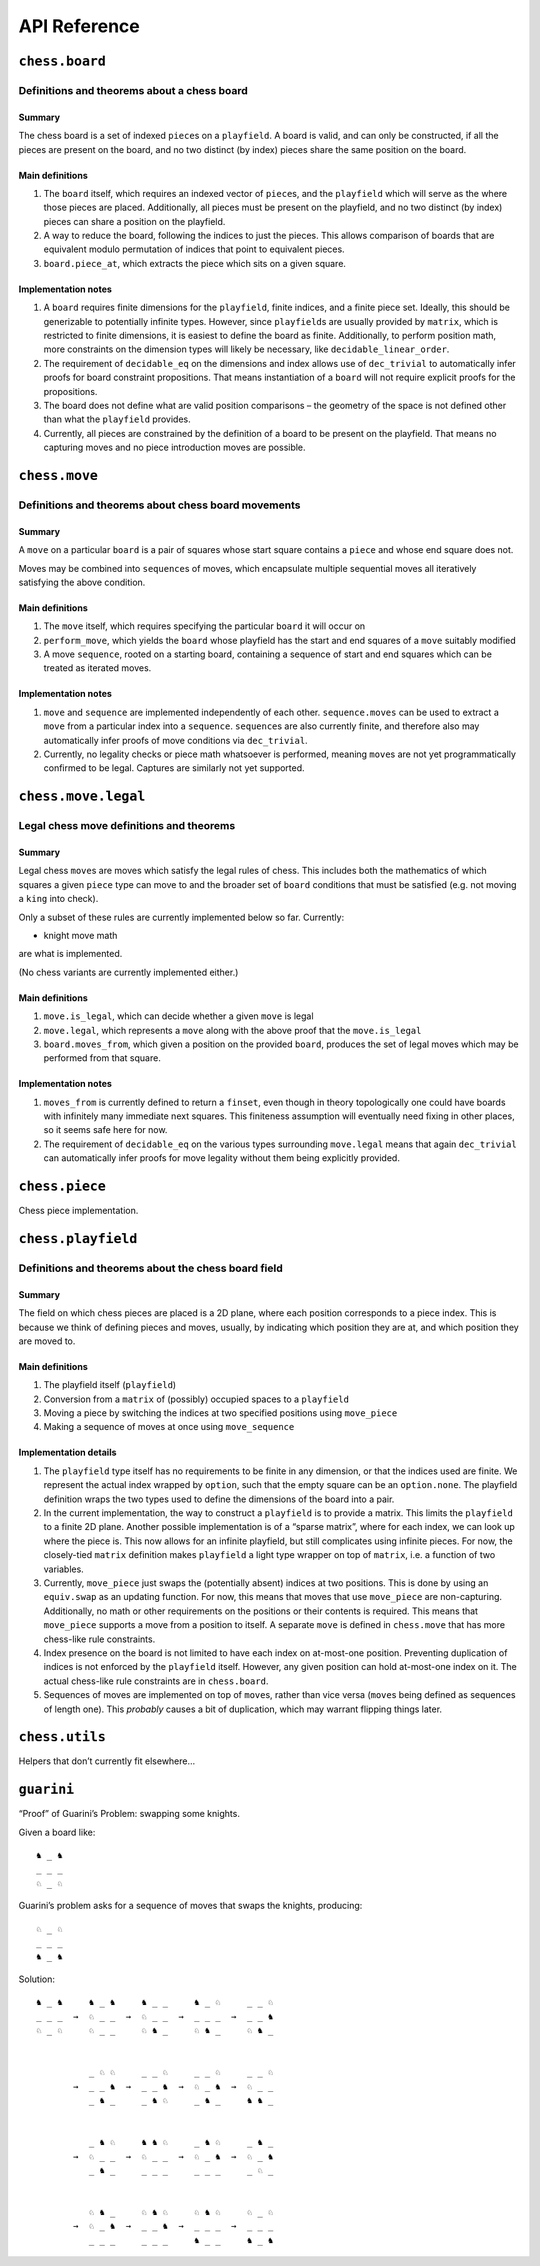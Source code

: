 =============
API Reference
=============

``chess.board``
===============

Definitions and theorems about a chess board
--------------------------------------------

Summary
~~~~~~~

The chess board is a set of indexed ``piece``\ s on a ``playfield``. A
board is valid, and can only be constructed, if all the pieces are
present on the board, and no two distinct (by index) pieces share the
same position on the board.

Main definitions
~~~~~~~~~~~~~~~~

1. The ``board`` itself, which requires an indexed vector of
   ``piece``\ s, and the ``playfield`` which will serve as the where
   those pieces are placed. Additionally, all pieces must be present on
   the playfield, and no two distinct (by index) pieces can share a
   position on the playfield.

2. A way to reduce the board, following the indices to just the pieces.
   This allows comparison of boards that are equivalent modulo
   permutation of indices that point to equivalent pieces.

3. ``board.piece_at``, which extracts the piece which sits on a given
   square.

Implementation notes
~~~~~~~~~~~~~~~~~~~~

1. A ``board`` requires finite dimensions for the ``playfield``, finite
   indices, and a finite piece set. Ideally, this should be generizable
   to potentially infinite types. However, since ``playfield``\ s are
   usually provided by ``matrix``, which is restricted to finite
   dimensions, it is easiest to define the board as finite.
   Additionally, to perform position math, more constraints on the
   dimension types will likely be necessary, like
   ``decidable_linear_order``.

2. The requirement of ``decidable_eq`` on the dimensions and index
   allows use of ``dec_trivial`` to automatically infer proofs for board
   constraint propositions. That means instantiation of a ``board`` will
   not require explicit proofs for the propositions.

3. The board does not define what are valid position comparisons – the
   geometry of the space is not defined other than what the
   ``playfield`` provides.

4. Currently, all pieces are constrained by the definition of a board to
   be present on the playfield. That means no capturing moves and no
   piece introduction moves are possible.



.. theorem:: chess.board

    A board is axiomatized as a set of indexable (ergo distinguishable)
    pieces which are placed on distinct squares of a ``playfield``.

    No inhabited instance because the index type can be larger than the
    cardinality of the playfield dimensions.


.. theorem:: board_repr

    A board’s representation is just the concatentation of the
    representations of the ``pieces`` and ``contents`` via
    ``board_repr_pieces`` and ``board_repr_contents``, respectively, with
    newlines inserted for clarity.


.. theorem:: board_repr_contents

    A board’s ``contents`` can be represented by reducing the board
    according to the indexed vector at ``pieces``, and placing the pieces on
    the ``playfield``. We override the default ``option K`` representation
    by using ``option_wrap``, and supply an underscore to represent empty
    positions.


.. theorem:: board_repr_instance

    A board’s representation is provided by ``board_repr``.


.. theorem:: board_repr_pieces

    A board’s ``pieces`` is a “vector”, so ``vec_repr`` is used to represent
    it.


.. theorem:: contents_decidable

    Explicitly state that the proposition that an index ``ix : ι`` is in the
    board is ``decidable``, when the ``ι`` is itself ``decidable_eq``.


.. theorem:: has_equiv




.. theorem:: has_mem




.. theorem:: height

    The height of the board. Explicit argument for projection notation.


.. theorem:: inj_iff

    Given that the board is ``occupied_at`` some ``pos : m × n``, then the
    index at some ``pos' : m × n`` is equal to the index at ``pos``, iff
    that ``pos'`` is equal ``pos' = pos``.


.. theorem:: no_superimposed

    A board maps each index ``ix : ι`` to a unique position ``pos : m × n``,
    stated explicitly. Uses the ``board.injects`` constraint.


.. theorem:: piece_at

    The (colored) ``piece`` on a given square.


.. theorem:: reduce

    The state of the board, where pieces of the same type are equivalent


.. theorem:: retains_pieces

    A board contains all of the ``ix : ι`` indices that it knows of, stated
    explicitly. Uses the ``board.contains`` constraint.


.. theorem:: width

    The width of the board. Explicit argument for projection notation.


``chess.move``
==============

Definitions and theorems about chess board movements
----------------------------------------------------

Summary
~~~~~~~

A ``move`` on a particular ``board`` is a pair of squares whose start
square contains a ``piece`` and whose end square does not.

Moves may be combined into ``sequence``\ s of moves, which encapsulate
multiple sequential moves all iteratively satisfying the above
condition.

Main definitions
~~~~~~~~~~~~~~~~

1. The ``move`` itself, which requires specifying the particular
   ``board`` it will occur on

2. ``perform_move``, which yields the ``board`` whose playfield has the
   start and end squares of a ``move`` suitably modified

3. A move ``sequence``, rooted on a starting board, containing a
   sequence of start and end squares which can be treated as iterated
   moves.

Implementation notes
~~~~~~~~~~~~~~~~~~~~

1. ``move`` and ``sequence`` are implemented independently of each
   other. ``sequence.moves`` can be used to extract a ``move`` from a
   particular index into a ``sequence``. ``sequence``\ s are also
   currently finite, and therefore also may automatically infer proofs
   of move conditions via ``dec_trivial``.

2. Currently, no legality checks or piece math whatsoever is performed,
   meaning ``move``\ s are not yet programmatically confirmed to be
   legal. Captures are similarly not yet supported.



.. theorem:: chess.board.has_sequence_len

    Assert the existence of a ``sequence`` of length ``o`` from a
    ``start_board`` to a given end board.


.. theorem:: chess.board.has_sequence_to

    Assert the existence of a ``sequence`` from a ``start_board`` to a given
    end board.


.. theorem:: chess.move

    A move is a (distinct) start and end square whose start square is
    occupied and whose end square is not.

    No inhabited instance because the board might be made up of a single
    occupied position.

    (Captures are not implemented yet.)


.. theorem:: after_occupied_end

    End squares are occupied after a move.


.. theorem:: after_unoccupied_start

    Start squares are unoccupied after a move.


.. theorem:: before_after_same

    Other squares are unchanged after a move.


.. theorem:: before_after_same_occupied

    Other occupation are unchanged after a move.


.. theorem:: before_occupied_start

    Start squares are occupied before a move.


.. theorem:: before_unoccupied_end

    End squares are unoccupied before a move.


.. theorem:: decidable_eq




.. theorem:: diff_squares

    The start and end squares of a move are distinct.


.. theorem:: fintype




.. theorem:: no_superimposed

    Pieces do not become superimposed after a move.


.. theorem:: perform_move

    A valid ``move`` on a ``board`` retains a valid board state.


.. theorem:: piece

    The piece that is being moved.


.. theorem:: retains_injectivity

    A ``move`` retains accesing indices injectively on the ``board`` it
    operates on.


.. theorem:: retains_surjectivity

    A ``move`` retains all indices, ignoring empty squares, present on the
    ``board`` it operates on.


.. theorem:: scan_contents

    Define the mapping of ``playfield``\ s after performing successive
    ``move_piece``\ s using the pairs of positions in the provided
    ``elements``, starting from the ``start_board``.


.. theorem:: sequence

    A move ``sequence`` represents a sequential set of moves from a starting
    ``board``.

    No inhabited instance because boards do not have an inhabited instance.


.. theorem:: sequence.all_occupied_start

    Every scanned board is occupied at the start square of the upcoming
    move.


.. theorem:: sequence.all_unoccupied_end

    Every scanned board is unoccupied at the end square of the upcoming
    move.


.. theorem:: sequence.boards

    The board which results from applying the first ``ix₀ + 1`` ``move``\ s
    in the ``sequence``.


.. theorem:: sequence.contents_at

    Shorthand for referring to the contents at a sequence index
    ``ixₒ : fin (o + 1)``.


.. theorem:: sequence.contents_at_def

    Shorthand for referring to the contents at a sequence index
    ``ixₒ : fin (o + 1)``.


.. theorem:: sequence.end_board

    The board which results from applying all ``move``\ s in the
    ``sequence``.


.. theorem:: sequence.fixes_unmentioned_squares

    Any square which is not the ``start_square`` or ``end_square`` of any
    ``move`` in the ``sequence`` is fixed across all ``move``\ s
    (i.e. contains the same piece or remains empty).


.. theorem:: sequence.moves

    The ``ix₀``\ ’th ``move`` in the ``sequence``.


.. theorem:: sequence.no_superimposed

    Pieces do not become superimposed after any ``move`` in a ``sequence``.


.. theorem:: sequence.retains_injectivity

    Every ``playfield`` in a sequence of moves injectively accesses the
    indices.


.. theorem:: sequence.retains_pieces

    Pieces do not disappear after any ``move_piece`` in a ``sequence``.


.. theorem:: sequence.retains_surjectivity

    Every ``playfield`` in a sequence of moves contains all the indices it
    can.


.. theorem:: sequence.sequence_step

    Any ``contents_at`` a step in the ``sequence`` is the result of
    performing a ``move_piece`` using the ``sequence.elements`` at that
    step.


.. theorem:: sequence.sequence_zero

    The first contents in a ``scan_contents`` ``sequence`` is of the
    ``start_board``.


``chess.move.legal``
====================

Legal chess move definitions and theorems
-----------------------------------------

Summary
~~~~~~~

Legal chess ``move``\ s are moves which satisfy the legal rules of
chess. This includes both the mathematics of which squares a given
``piece`` type can move to and the broader set of ``board`` conditions
that must be satisfied (e.g. not moving a ``king`` into check).

Only a subset of these rules are currently implemented below so far.
Currently:

-  knight move math

are what is implemented.

(No chess variants are currently implemented either.)

Main definitions
~~~~~~~~~~~~~~~~

1. ``move.is_legal``, which can decide whether a given ``move`` is legal

2. ``move.legal``, which represents a ``move`` along with the above
   proof that the ``move.is_legal``

3. ``board.moves_from``, which given a position on the provided
   ``board``, produces the set of legal moves which may be performed
   from that square.

Implementation notes
~~~~~~~~~~~~~~~~~~~~

1. ``moves_from`` is currently defined to return a ``finset``, even
   though in theory topologically one could have boards with infinitely
   many immediate next squares. This finiteness assumption will
   eventually need fixing in other places, so it seems safe here for
   now.

2. The requirement of ``decidable_eq`` on the various types surrounding
   ``move.legal`` means that again ``dec_trivial`` can automatically
   infer proofs for move legality without them being explicitly
   provided.



.. theorem:: chess.board.mem_moves_from

    The ``finset`` of ``legal`` moves from a given square.


.. theorem:: chess.board.moves_from

    The ``finset`` of ``legal`` moves from a given square.


.. theorem:: chess.board.moves_from.fintype




.. theorem:: chess.board.moves_from_def

    The ``finset`` of ``legal`` moves from a given square.


.. theorem:: chess.move.adjacent

    Two squares ``pos`` and ``pos'`` are adjacent (i.e. have no square
    between them).


.. theorem:: chess.move.adjacent.decidable_pred




.. theorem:: chess.move.between

    The finite set of (presumably squares) between two elements of ``m`` (or
    ``n``).


.. theorem:: chess.move.is_legal

    A legal chess move.


.. theorem:: chess.move.is_legal_decidable




.. theorem:: chess.move.knight_move

    A legal knight move moves 2 squares in one direction and 1 in the other.


.. theorem:: chess.move.knight_move.decidable_pred




.. theorem:: chess.move.legal

    A legal move is a ``move`` along with a proof that the move satisfies
    the rules of chess.


.. theorem:: fintype




.. theorem:: chess.move.one_gap

    Two squares ``pos`` and ``pos'`` have exactly one square between them.


.. theorem:: chess.move.one_gap.decidable_pred




.. theorem:: chess.move.sequence.legal




.. theorem:: chess.moves_from.unoccupied_zero

    There are 0 ``legal`` moves from an unoccupied square.


``chess.piece``
===============

Chess piece implementation.



.. theorem:: chess.black_bishop




.. theorem:: chess.black_king




.. theorem:: chess.black_knight




.. theorem:: chess.black_pawn




.. theorem:: chess.black_queen




.. theorem:: chess.black_rook




.. theorem:: chess.color




.. theorem:: chess.color.decidable_eq




.. theorem:: chess.color.fintype




.. theorem:: chess.colored_piece




.. theorem:: chess.colored_piece.decidable_eq




.. theorem:: chess.colored_piece.fintype




.. theorem:: chess.has_coe

    “Forget” a piece’s color.


.. theorem:: chess.has_repr




.. theorem:: chess.piece




.. theorem:: decidable_eq




.. theorem:: fintype




.. theorem:: chess.piece_repr




.. theorem:: chess.white_bishop




.. theorem:: chess.white_king




.. theorem:: chess.white_knight




.. theorem:: chess.white_pawn




.. theorem:: chess.white_queen




.. theorem:: chess.white_rook




``chess.playfield``
===================

Definitions and theorems about the chess board field
----------------------------------------------------

Summary
~~~~~~~

The field on which chess pieces are placed is a 2D plane, where each
position corresponds to a piece index. This is because we think of
defining pieces and moves, usually, by indicating which position they
are at, and which position they are moved to.

Main definitions
~~~~~~~~~~~~~~~~

1. The playfield itself (``playfield``)
2. Conversion from a ``matrix`` of (possibly) occupied spaces to a
   ``playfield``
3. Moving a piece by switching the indices at two specified positions
   using ``move_piece``
4. Making a sequence of moves at once using ``move_sequence``

Implementation details
~~~~~~~~~~~~~~~~~~~~~~

1. The ``playfield`` type itself has no requirements to be finite in any
   dimension, or that the indices used are finite. We represent the
   actual index wrapped by ``option``, such that the empty square can be
   an ``option.none``. The playfield definition wraps the two types used
   to define the dimensions of the board into a pair.

2. In the current implementation, the way to construct a ``playfield``
   is to provide a matrix. This limits the ``playfield`` to a finite 2D
   plane. Another possible implementation is of a “sparse matrix”, where
   for each index, we can look up where the piece is. This now allows
   for an infinite playfield, but still complicates using infinite
   pieces. For now, the closely-tied ``matrix`` definition makes
   ``playfield`` a light type wrapper on top of ``matrix``, i.e. a
   function of two variables.

3. Currently, ``move_piece`` just swaps the (potentially absent) indices
   at two positions. This is done by using an ``equiv.swap`` as an
   updating function. For now, this means that moves that use
   ``move_piece`` are non-capturing. Additionally, no math or other
   requirements on the positions or their contents is required. This
   means that ``move_piece`` supports a move from a position to itself.
   A separate ``move`` is defined in ``chess.move`` that has more
   chess-like rule constraints.

4. Index presence on the board is not limited to have each index on
   at-most-one position. Preventing duplication of indices is not
   enforced by the ``playfield`` itself. However, any given position can
   hold at-most-one index on it. The actual chess-like rule constraints
   are in ``chess.board``.

5. Sequences of moves are implemented on top of ``move``\ s, rather than
   vice versa (``move``\ s being defined as sequences of length one).
   This *probably* causes a bit of duplication, which may warrant
   flipping things later.



.. theorem:: matrix_to_playfield

    A conversion function to turn a bare ``matrix`` into a ``playfield``. A
    ``matrix`` requires the dimensions to be finite.

    An example empty 3 × 3 playfield for 4 pieces could be generated by:

    .. code:: lean

       matrix_to_playfield ((
         ![![none, none, none],
           ![none, none, none],
           ![none, none, none]] : matrix (fin 3) (fin 3) (option (fin 4))

    where the positions are 0-indexed, with the origin in the top-left,
    first dimension for the row, and second dimension for the column (0,0)
    (0,1) (0,2) (1,0) (1,1) (1,2) (2,0) (2,1) (2,2)


.. theorem:: playfield

    A ``playfield m n ι`` represents a ``matrix (m × n) option ι``, which is
    a model for a ``m × n`` shaped game board where not every square is
    occupied.


.. theorem:: playfield.coe_occ_val

    A ``pos : pf.occupied_positions`` can be used as a ``pos : m × n``.


.. theorem:: playfield.decidable_pred

    The predicate that ``pf.occupied_at pos`` for some pos is decidable if
    the indices ``ix : ι`` are finite and decidably equal.


.. theorem:: playfield.exists_of_occupied

    A
    ``pos : pf.occupied_positions' has the property that there is an not-necessarily-unique``\ ix
    : ι\ ``such that``\ pf pos = some ix`.


.. theorem:: playfield.exists_unique_of_occupied

    A
    ``pos : pf.occupied_positions' has the property that there is a necessarily-unique``\ ix
    : ι\ ``such that``\ pf pos = some ix`.


.. theorem:: playfield.finite_occupied

    When the ``playfield`` dimensions are all finite, the
    ``occupied_positions_set`` of all positions that are ``occupied_at`` is
    a ``fintype``.


.. theorem:: playfield.fintype




.. theorem:: playfield.fintype_occupied

    When the ``playfield`` dimensions are all finite, the
    ``occupied_positions_set`` of all positions that are ``occupied_at`` is
    finite.


.. theorem:: playfield.has_coe




.. theorem:: playfield.has_mem

    A piece, identified by an index, is on the board, if there is any
    position such that the index at that position is the one we’re inquiring
    about. Providing a ``has_mem`` instance allows using ``ix ∈ pf`` for
    ``ix : ι, pf : playfield m n ι``. This definition does not preclude
    duplicated indices on the playfield. See “Implementation details”.


.. theorem:: playfield.index_at

    Extract the ``ix : ι`` that is at ``pf pos = some ix``.


.. theorem:: playfield.index_at.implies_surjective

    Index retrieval via ``pf`` is known to be surjective, given an
    surjectivity condition via ``function.surjective pf.index_at`` and an
    unoccupied square somewhere.


.. theorem:: playfield.index_at.injective

    Index retrieval via ``pf.index_at`` is known to be injective, given an
    injectivity condition via ``pf.some_injective``.


.. theorem:: playfield.index_at.surjective

    Index retrieval via ``pf.index_at`` is known to be surjective, given an
    surjectivity condition via ``function.surjective pf``.


.. theorem:: playfield.index_at_def

    Extract the ``ix : ι`` that is at ``pf pos = some ix``.


.. theorem:: playfield.index_at_exists

    The index retrieved via ``pf.index_at`` is known to be in the ``pf``, in
    existential format.


.. theorem:: playfield.index_at_exists'

    The index retrieved via ``pf.index_at`` is known to be in the ``pf``, in
    existential format, operating on the ``pf.occupied_positions`` subtype.


.. theorem:: playfield.index_at_iff

    For a ``pos : pf.occupied_positions``, the wrapped index ``ix : ι``
    given by ``pf.index_at pos`` is precisely ``pf pos``, in iff form.


.. theorem:: playfield.index_at_in

    The index retrieved via ``pf.index_at`` is known to be in the ``pf``.


.. theorem:: playfield.index_at_inj

    Index retrieval via ``pf.index_at`` is known to be injective, given an
    injectivity condition via ``pf.some_injective``.


.. theorem:: playfield.index_at_inv_pos_from'

    Given a surjectivity condition of ``pf.index_at``, and an injectivity
    condition of ``pf.some_injective``, the right inverse of ``pf.index_at``
    is ``pf.pos_from'``.


.. theorem:: playfield.index_at_mk

    For a ``pos : m × n``, and the hypothesis that ``h : pf pos = some ix``,
    the index given by ``pf.index_at (occupied_positions.mk _ h)`` is
    precisely ``ix``.


.. theorem:: playfield.index_at_retains_surjectivity

    If every index and the empty square is present in the
    ``pf : playfield m n ι``, as given by a ``function.surjective pf``
    proposition, then each index is present on the playfield after a
    ``move_piece``.


.. theorem:: playfield.index_at_some

    For a ``pos : pf.occupied_positions``, the wrapped index given by
    ``pf.index_at pos`` is precisely ``pf pos``.


.. theorem:: playfield.index_equiv

    Given a surjectivity condition of ``pf.index_at``, and an injectivity
    condition of ``pf.some_injective``, there is an explicit equivalence
    from the indices ``ι`` to the type of positions in
    ``pf.occupied_positions``.


.. theorem:: playfield.inhabited

    A ``playfield`` is by default ``inhabited`` by empty squares everywhere.


.. theorem:: playfield.inj_iff

    When a ``pf : playfield m n ι`` is ``some_injective``, if it is occupied
    at some ``pos : m × n``, then it is injective at that ``pos``.


.. theorem:: playfield.inj_on_occupied

    The injectivity of ``some_injective`` is equivalent to the
    ``set.inj_on`` proposition.


.. theorem:: playfield.injective

    When a ``pf : playfield m n ι`` is ``some_injective``, if it is not
    empty at some ``pos : m × n``, then it is injective at that ``pos``.


.. theorem:: playfield.move_piece

    Move an (optional) index from ``start_square`` to ``end_square`` on a
    ``playfield``, swapping the indices at those squares.

    Does not assume anything about occupancy.


.. theorem:: playfield.move_piece_def

    Equivalent to to ``move_piece``, but useful for ``rewrite`` ing.


.. theorem:: playfield.move_piece_diff

    Moving an (optional) index retains whatever (optional) indices that were
    at other squares.


.. theorem:: playfield.move_piece_end

    Moving an (optional) index that was at ``end_square`` places it at
    ``start_square``


.. theorem:: playfield.move_piece_occupied_diff

    The ``pf : playfield m n ι`` is ``occupied_at other_square`` after a
    ``move_piece``, for a ``pos`` that is neither ``start_square`` nor
    ``end_square``, iff it is ``occupied_at other_square`` before the piece
    move.


.. theorem:: playfield.move_piece_occupied_end

    The ``pf : playfield m n ι`` is ``occupied_at end_square`` after a
    ``move_piece`` iff it is ``occupied_at start_square`` before the piece
    move.


.. theorem:: playfield.move_piece_occupied_start

    The ``pf : playfield m n ι`` is ``occupied_at start_square`` after a
    ``move_piece`` iff it is ``occupied_at end_square`` before the piece
    move.


.. theorem:: playfield.move_piece_start

    Moving an (optional) index that was at ``start_square`` places it at
    ``end_square``


.. theorem:: playfield.move_sequence

    Make a sequence of ``move``\ s all at once.


.. theorem:: playfield.move_sequence_def

    Equivalent to to ``move_sequence``, but useful for ``rewrite`` ing.


.. theorem:: playfield.move_sequence_diff

    Throughout a sequence, moving an (optional) index retains whatever
    (optional) indices that were at other squares on the next board.


.. theorem:: playfield.move_sequence_end

    Throughout a sequence, moving an (optional) index that was at
    ``end_square`` places it at ``start_square`` on the next board.


.. theorem:: playfield.move_sequence_start

    Throughout a sequence, moving an (optional) index that was at
    ``start_square`` places it at ``end_square`` on the next board.


.. theorem:: playfield.nonempty_pos

    Given a surjectivity condition of ``pf.index_at``, the type of
    ``pos : pf.occupied_positions`` that identify a particular index is a
    nonempty.


.. theorem:: playfield.not_occupied_at_iff

    A ``pos : m × n`` is unoccupied iff it is ``none``.


.. theorem:: playfield.not_occupied_has_none

    If for some ``pf : playfield m n ι``, at ``pos : m × n``,
    ``pf pos = none``, then that is equivalent to ``¬ pf.occupied_at pos``.


.. theorem:: playfield.occ_set_decidable

    The predicate that ``λ p, p ∈ pf.occupied_position_set`` for some pos is
    decidable if the indices ``ix : ι`` are finite and decidably equal.


.. theorem:: playfield.occupied_at

    A wrapper to indicate that there is some ``ix : ι`` such that for a
    ``pf : playfield m n ι``, at ``pos : m × n``, ``pf pos = some ix``.


.. theorem:: playfield.occupied_at_def

    A wrapper to indicate that there is some ``ix : ι`` such that for a
    ``pf : playfield m n ι``, at ``pos : m × n``, ``pf pos = some ix``.


.. theorem:: playfield.occupied_at_iff

    A wrapper to indicate that there is some ``ix : ι`` such that for a
    ``pf : playfield m n ι``, at ``pos : m × n``, ``pf pos = some ix``.


.. theorem:: playfield.occupied_at_of_ne

    If for some ``pf : playfield m n ι``, at ``pos : m × n``,
    ``pf pos ≠ none``, then that is equivalent to ``pf.occupied_at pos``.


.. theorem:: playfield.occupied_at_of_some

    If for some ``pf : playfield m n ι``, at ``pos : m × n``,
    ``pf pos = some ix``, then that is equivalent to ``pf.occupied_at pos``.


.. theorem:: playfield.occupied_at_transfer

    If for some ``pf : playfield m n ι``, at ``pos : m × n``,
    ``pf.occupied_at pos``, then for a ``pos' : m × n`` such that
    ``pf pos = pf pos'``, we have that ``pf.occupied_at pos'``.


.. theorem:: playfield.occupied_at_unique

    A ``pf : playfield m n ι`` maps any occupied ``pos`` uniquely.


.. theorem:: playfield.occupied_fintype

    The ``occupied_positions`` of a ``pf : playfield m n ι`` are finite if
    the dimensions of the playfield and the indices are finite.


.. theorem:: playfield.occupied_has_not_none

    A wrapper API for converting between inequalities and existentials.


.. theorem:: playfield.occupied_has_some

    A wrapper API for underlying ``option.is_some`` propositions.


.. theorem:: playfield.occupied_is_some

    A ``pos : pf.occupied_positions'`` has the property that ``pf pos`` is
    occupied.


.. theorem:: playfield.occupied_position_finset

    The ``finset`` of all positions that are ``occupied_at``, when all the
    dimensions of the ``playfield`` are ``fintype``.


.. theorem:: playfield.occupied_positions

    The ``set`` of all positions that are ``occupied_at``.


.. theorem:: playfield.occupied_positions.mk

    Given some ``ix : ι`` such that for ``pf : playfield m n ι`` and
    ``pos : m × n``, ``pf pos = some ix``, we can subtype into
    ``pos : pf.occupied_positions``.


.. theorem:: playfield.occupied_positions_def

    Given some ``ix : ι`` such that for ``pf : playfield m n ι`` and
    ``pos : m × n``, ``pf pos = some ix``, we can subtype into
    ``pos : pf.occupied_positions``.


.. theorem:: playfield.occupied_positions_in

    The ``pos : m × n`` that is in ``pf.occupied_positions`` by definition
    is the proposition that ``pf.occupied_at pos``.


.. theorem:: playfield.occupied_some_injective

    The injectivity of ``pf.some_injective`` extends to the
    ``pf.occupied_positions`` subtype.


.. theorem:: playfield.occupied_unique_of_injective

    The index retrieved via ``pf.index_at`` is known to be unique in the
    ``pf``, given an injectivity condition via ``pf.some_injective``.


.. theorem:: playfield.playfield_decidable_in




.. theorem:: playfield.playfield_repr_instance




.. theorem:: playfield.pos_from

    Given a surjectivity condition of ``pf.index_at``, and an injectivity
    condition of ``pf.some_injective``, the type there exists a
    ``pos : m × n' such that``\ pf pos = some ix`.


.. theorem:: playfield.pos_from'

    Given a surjectivity condition of ``pf.index_at``, and an injectivity
    condition of ``pf.some_injective``, we can retrieve the
    ``pos : pf.occupied_positions`` such that ``pf.index_at pos = ix``.


.. theorem:: playfield.pos_from.injective

    Given a surjectivity condition of ``pf.index_at``, and an injectivity
    condition of ``pf.some_injective``, the function ``pf.pos_from`` is
    injective.


.. theorem:: playfield.pos_from_at

    Given a surjectivity condition of ``pf.index_at``, and an injectivity
    condition of ``pf.some_injective``, round-tripping to get the
    ``pf (pf.pos_from ix _ _)`` is exactly ``some ix``,


.. theorem:: playfield.pos_from_at'

    Given a surjectivity condition of ``pf.index_at``, and an injectivity
    condition of ``pf.some_injective``, round-tripping to get the
    ``pf (pf.pos_from' ix _ _)`` is exactly ``some ix``, which goes through
    the coercion down to ``pos : m × n``.


.. theorem:: playfield.pos_from_aux

    A helper subtype definition describing all the positions that match an
    index.

    No inhabited instance exists because the type could be empty, if none of
    the positions of the playfield have this index.


.. theorem:: playfield.pos_from_aux_subtype

    A helper subtype definition describing all the positions that match an
    index.


.. theorem:: playfield.pos_from_auxf

    A helper finset definition describing all the positions that match an
    index.


.. theorem:: playfield.pos_from_auxf_finset

    A helper finset definition describing all the positions that match an
    index.


.. theorem:: playfield.pos_from_auxf_in

    A helper finset definition describing all the positions that match an
    index.


.. theorem:: playfield.pos_from_auxf_set

    A helper set definition describing all the positions that match an
    index.


.. theorem:: playfield.pos_from_def

    Given a surjectivity condition of ``pf.index_at``, and an injectivity
    condition of ``pf.some_injective``, the type there exists a
    ``pos : m × n' such that``\ pf pos = some ix`.


.. theorem:: playfield.pos_from_def'

    Given a surjectivity condition of ``pf.index_at``, and an injectivity
    condition of ``pf.some_injective``, we can retrieve the
    ``pos : pf.occupied_positions`` such that ``pf.index_at pos = ix``.


.. theorem:: playfield.pos_from_index_at'

    Given a surjectivity condition of ``pf.index_at``, and an injectivity
    condition of ``pf.some_injective``, round-tripping to get the
    ``pf.index_at (pf.pos_from' ix _ _)`` is exactly ``ix``.


.. theorem:: playfield.pos_from_inv

    Given a surjectivity condition of ``pf.index_at``, and an injectivity
    condition of ``pf.some_injective``, the partial inverse of
    ``pf.pos_from`` is ``pf`` itself.


.. theorem:: playfield.pos_from_inv_index_at'

    Given a surjectivity condition of ``pf.index_at``, and an injectivity
    condition of ``pf.some_injective``, the left inverse of ``pf.index_at``
    is ``pf.pos_from'``.


.. theorem:: playfield.pos_from_occupied

    Given a surjectivity condition of ``pf.index_at``, and an injectivity
    condition of ``pf.some_injective``, the position retrieved via
    ``pf.pos_from`` means that the ``pf`` is ``occupied_at`` it.


.. theorem:: playfield.retains_injectivity

    Each index that is present on the playfield and appears only once,
    appears only once after a ``move_piece``.


.. theorem:: playfield.retains_pieces

    Pieces do not disappear after a ``move_piece``.


.. theorem:: playfield.retains_surjectivity

    If every index and the empty square is present in the
    ``pf : playfield m n ι``, as given by a ``function.surjective pf``
    proposition, then each index is present on the playfield after a
    ``move_piece``.


.. theorem:: playfield.some_injective

    A ``playfield`` on which every index that appears, appears only once.


.. theorem:: playfield.some_injective_decidable

    Explicitly state that the proposition that ``pf.some_injective`` is
    ``decidable``, when the ``ι`` is itself ``decidable_eq``.


.. theorem:: playfield.subsingleton_pos

    Given an injectivity condition of ``pf.some_injective``, the type of
    ``pos : pf.occupied_positions`` that identify a particular index is a
    subsingleton.


.. theorem:: playfield.unique_of_injective

    When a ``pf : playfield m n ι`` is ``some_injective``, every index
    ``ix : ι ∈ pf`` exists in the ``pf`` uniquely.


.. theorem:: playfield.unique_of_occupied

    When a ``pf : playfield m n ι`` is ``some_injective``, every
    ``pos : pf.occupied_positions`` maps to a unique index via ``pf pos``.


.. theorem:: playfield.unique_pos

    Given a surjectivity condition of ``pf.index_at``, and an injectivity
    condition of ``pf.some_injective``, the type of
    ``pos : pf.occupied_positions`` that identify a particular index is a
    unique.


``chess.utils``
===============

Helpers that don’t currently fit elsewhere…



.. theorem:: matrix_repr

    For a ``matrix`` ``X^(m' × n')`` where the ``X`` has a ``has_repr``
    instance itself, we can provide a ``has_repr`` for the matrix, using
    ``vec_repr`` for each of the rows of the matrix. This definition is used
    for displaying the playfield, when it is defined via a ``matrix``,
    likely through notation.


.. theorem:: matrix_repr_instance




.. theorem:: option_wrap

    Construct an ``option_wrapper`` term from a provided ``option X`` and
    the ``string`` that will override the ``has_repr.repr`` for ``none``.


.. theorem:: option_wrapper

    An auxiliary wrapper for ``option X`` that allows for overriding the
    ``has_repr`` instance for ``option``, and rather, output just the value
    in the ``some`` and a custom provided ``string`` for ``none``.


.. theorem:: vec_repr

    For a “vector” ``X^n'`` represented by the type
    ``Π n' : ℕ, fin n' → X``, where the ``X`` has a ``has_repr`` instance
    itself, we can provide a ``has_repr`` for the “vector”. This definition
    is used for displaying rows of the playfield, when it is defined via a
    ``matrix``, likely through notation.


.. theorem:: vec_repr_instance




.. theorem:: wrapped_option_repr




.. theorem:: split_eq




.. theorem:: vector.scanl




.. theorem:: vector.scanl_cons




.. theorem:: vector.scanl_head




.. theorem:: vector.scanl_nil




.. theorem:: vector.scanl_nth




.. theorem:: vector.scanl_singleton




.. theorem:: vector.scanl_val




.. theorem:: vector.to_list_scanl




``guarini``
===========

“Proof” of Guarini’s Problem: swapping some knights.

Given a board like:

::

   ♞ _ ♞
   _ _ _
   ♘ _ ♘

Guarini’s problem asks for a sequence of moves that swaps the knights,
producing:

::

   ♘ _ ♘
   _ _ _
   ♞ _ ♞

Solution:

::

   ♞ _ ♞     ♞ _ ♞     ♞ _ _     ♞ _ ♘     _ _ ♘
   _ _ _  →  ♘ _ _  →  ♘ _ _  →  _ _ _  →  _ _ ♞
   ♘ _ ♘     ♘ _ _     ♘ ♞ _     ♘ ♞ _     ♘ ♞ _


             _ ♘ ♘     _ _ ♘     _ _ ♘     _ _ ♘
          →  _ _ ♞  →  _ _ ♞  →  ♘ _ ♞  →  ♘ _ _
             _ ♞ _     _ ♞ ♘     _ ♞ _     ♞ ♞ _


             _ ♞ ♘     ♞ ♞ ♘     _ ♞ ♘     _ ♞ _
          →  ♘ _ _  →  ♘ _ _  →  ♘ _ ♞  →  ♘ _ ♞
             _ ♞ _     _ _ _     _ _ _     _ ♘ _


             ♘ ♞ _     ♘ ♞ ♘     ♘ ♞ ♘     ♘ _ ♘
          →  ♘ _ ♞  →  _ _ ♞  →  _ _ _  →  _ _ _
             _ _ _     _ _ _     ♞ _ _     ♞ _ ♞



.. theorem:: ending_position




.. theorem:: first_move




.. theorem:: guarini




.. theorem:: guarini_seq




.. theorem:: starting_position
